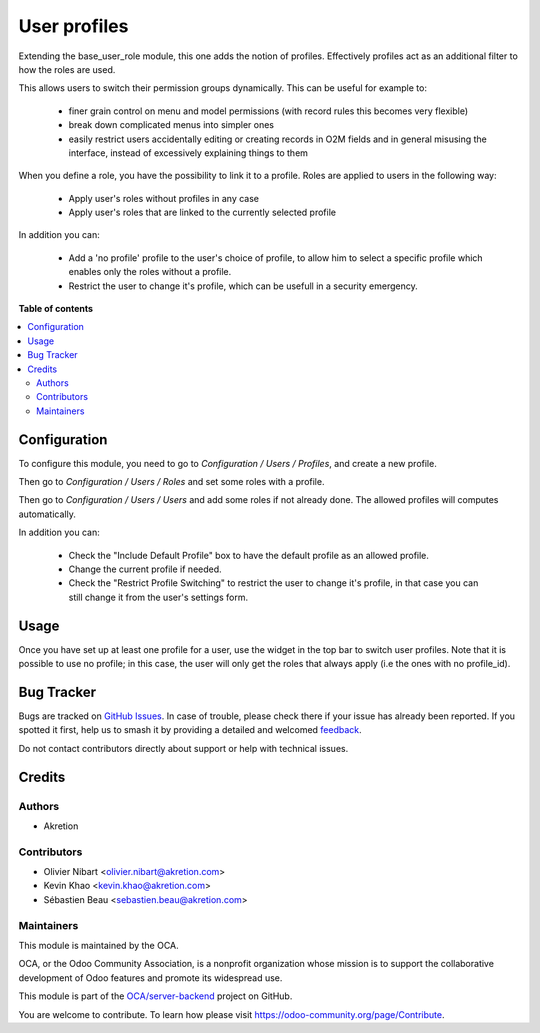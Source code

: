 =============
User profiles
=============

.. 
   !!!!!!!!!!!!!!!!!!!!!!!!!!!!!!!!!!!!!!!!!!!!!!!!!!!!
   !! This file is generated by oca-gen-addon-readme !!
   !! changes will be overwritten.                   !!
   !!!!!!!!!!!!!!!!!!!!!!!!!!!!!!!!!!!!!!!!!!!!!!!!!!!!
   !! source digest: sha256:f0a35c3f15b1acf7c8ebc040651638e87cb2ded68c502f1d0260f48498d10330
   !!!!!!!!!!!!!!!!!!!!!!!!!!!!!!!!!!!!!!!!!!!!!!!!!!!!

.. |badge1| image:: https://img.shields.io/badge/maturity-Beta-yellow.png
    :target: https://odoo-community.org/page/development-status
    :alt: Beta
.. |badge2| image:: https://img.shields.io/badge/licence-AGPL--3-blue.png
    :target: http://www.gnu.org/licenses/agpl-3.0-standalone.html
    :alt: License: AGPL-3
.. |badge3| image:: https://img.shields.io/badge/github-OCA%2Fserver--backend-lightgray.png?logo=github
    :target: https://github.com/OCA/server-backend/tree/14.0/base_user_role_profile
    :alt: OCA/server-backend
.. |badge4| image:: https://img.shields.io/badge/weblate-Translate%20me-F47D42.png
    :target: https://translation.odoo-community.org/projects/server-backend-14-0/server-backend-14-0-base_user_role_profile
    :alt: Translate me on Weblate
.. |badge5| image:: https://img.shields.io/badge/runboat-Try%20me-875A7B.png
    :target: https://runboat.odoo-community.org/builds?repo=OCA/server-backend&target_branch=14.0
    :alt: Try me on Runboat

|badge1| |badge2| |badge3| |badge4| |badge5|

Extending the base_user_role module, this one adds the notion of profiles. Effectively profiles act as an additional filter to how the roles are used.

This allows users to switch their permission groups dynamically. This can be useful for example to:
 
  * finer grain control on menu and model permissions (with record rules this becomes very flexible)
  * break down complicated menus into simpler ones
  * easily restrict users accidentally editing or creating records in O2M fields and in general misusing the interface, instead of excessively explaining things to them

When you define a role, you have the possibility to link it to a profile. Roles are applied to users in the following way:
  
  * Apply user's roles without profiles in any case
  * Apply user's roles that are linked to the currently selected profile

In addition you can:
  
  * Add a 'no profile' profile to the user's choice of profile, to allow him to select a specific profile which enables only the roles without a profile. 
  * Restrict the user to change it's profile, which can be usefull in a security emergency.


**Table of contents**

.. contents::
   :local:

Configuration
=============

To configure this module, you need to go to *Configuration / Users / Profiles*,
and create a new profile. 

Then go to *Configuration / Users / Roles* and set some roles with a profile.

Then go to *Configuration / Users / Users* and add some roles if not already done. The allowed profiles will computes automatically.

In addition you can:
  
  * Check the "Include Default Profile" box to have the default profile as an allowed profile.
  * Change the current profile if needed. 
  * Check the "Restrict Profile Switching" to restrict the user to change it's profile, in that case you can still change it from the user's settings form.

Usage
=====

Once you have set up at least one profile for a user, use the widget in the top bar to switch user profiles.
Note that it is possible to use no profile; in this case, the user will only get the roles that always apply (i.e the ones with no profile_id).

Bug Tracker
===========

Bugs are tracked on `GitHub Issues <https://github.com/OCA/server-backend/issues>`_.
In case of trouble, please check there if your issue has already been reported.
If you spotted it first, help us to smash it by providing a detailed and welcomed
`feedback <https://github.com/OCA/server-backend/issues/new?body=module:%20base_user_role_profile%0Aversion:%2014.0%0A%0A**Steps%20to%20reproduce**%0A-%20...%0A%0A**Current%20behavior**%0A%0A**Expected%20behavior**>`_.

Do not contact contributors directly about support or help with technical issues.

Credits
=======

Authors
~~~~~~~

* Akretion

Contributors
~~~~~~~~~~~~

* Olivier Nibart <olivier.nibart@akretion.com>
* Kevin Khao <kevin.khao@akretion.com>
* Sébastien Beau <sebastien.beau@akretion.com>

Maintainers
~~~~~~~~~~~

This module is maintained by the OCA.

.. image:: https://odoo-community.org/logo.png
   :alt: Odoo Community Association
   :target: https://odoo-community.org

OCA, or the Odoo Community Association, is a nonprofit organization whose
mission is to support the collaborative development of Odoo features and
promote its widespread use.

This module is part of the `OCA/server-backend <https://github.com/OCA/server-backend/tree/14.0/base_user_role_profile>`_ project on GitHub.

You are welcome to contribute. To learn how please visit https://odoo-community.org/page/Contribute.
